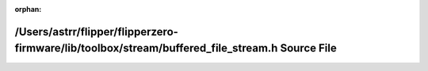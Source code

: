 .. meta::63a931e56b06f4075d93edef11a9b5a0c15666c8e54df02755a15a2314245837a78ebd3394396505fb39d50e9f58bb93bec621990936e1566a0aeb1eb112e4cc

:orphan:

.. title:: Flipper Zero Firmware: /Users/astrr/flipper/flipperzero-firmware/lib/toolbox/stream/buffered_file_stream.h Source File

/Users/astrr/flipper/flipperzero-firmware/lib/toolbox/stream/buffered\_file\_stream.h Source File
=================================================================================================

.. container:: doxygen-content

   
   .. raw:: html
     :file: buffered__file__stream_8h_source.html
